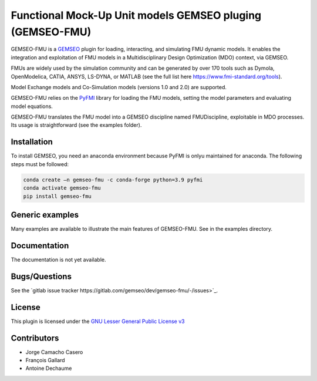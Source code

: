 ..
    Copyright 2021 IRT Saint Exupéry, https://www.irt-saintexupery.com

    This work is licensed under the Creative Commons Attribution-ShareAlike 4.0
    International License. To view a copy of this license, visit
    http://creativecommons.org/licenses/by-sa/4.0/ or send a letter to Creative
    Commons, PO Box 1866, Mountain View, CA 94042, USA.

Functional Mock-Up Unit models GEMSEO pluging (GEMSEO-FMU)
==========================================================

GEMSEO-FMU is a `GEMSEO <https://gemseo.readthedocs.io>`_ plugin for loading, interacting, and simulating FMU dynamic models.
It enables the integration and exploitation of FMU models in a Multidisciplinary Design Optimization (MDO) context, via GEMSEO.

FMUs are widely used by the simulation community and can be generated by over 170 tools such as Dymola, OpenModelica, CATIA, ANSYS, LS-DYNA, or MATLAB (see the full list here https://www.fmi-standard.org/tools).

Model Exchange models and Co-Simulation models (versions 1.0 and 2.0) are supported.

GEMSEO-FMU relies on the `PyFMI <https://github.com/modelon-community/PyFMI>`_ library for loading the FMU models, setting the model parameters and evaluating model equations.

GEMSEO-FMU translates the FMU model into a GEMSEO discipline named FMUDiscipline, exploitable in MDO processes.
Its usage is straightforward (see the examples folder).


Installation
------------

To install GEMSEO, you need an anaconda environment because PyFMI is onlyu maintained for anaconda.
The following steps must be followed:

.. code-block:: console

   conda create –n gemseo-fmu -c conda-forge python=3.9 pyfmi
   conda activate gemseo-fmu
   pip install gemseo-fmu


Generic examples
----------------

Many examples are available to illustrate the main features of GEMSEO-FMU.
See in the examples directory.


Documentation
-------------

The documentation is not yet available.

Bugs/Questions
--------------

See the `gitlab issue tracker https://gitlab.com/gemseo/dev/gemseo-fmu/-/issues>`_.

License
-------

This plugin is licensed under the `GNU Lesser General Public License v3 <https://www.gnu.org/licenses/lgpl-3.0.en.html.>`_


Contributors
------------

- Jorge Camacho Casero
- François Gallard
- Antoine Dechaume
